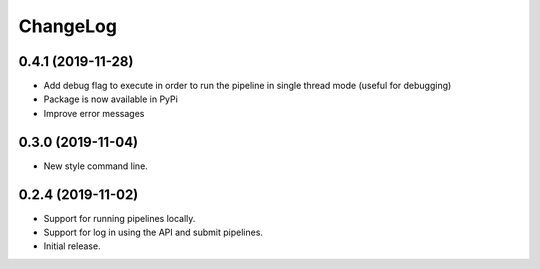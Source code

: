 ChangeLog
=========

0.4.1 (2019-11-28)
------------------

* Add debug flag to execute in order to run the pipeline 
  in single thread mode (useful for debugging)
* Package is now available in PyPi
* Improve error messages

0.3.0 (2019-11-04)
------------------

* New style command line.

0.2.4 (2019-11-02)
------------------

* Support for running pipelines locally.
* Support for log in using the API and submit pipelines.
* Initial release.
